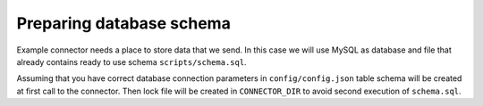 Preparing database schema
=========================

Example connector needs a place to store data that we send. In this case we will use MySQL as database and file that
already contains ready to use schema ``scripts/schema.sql``.

Assuming that you have correct database connection parameters in ``config/config.json`` table schema will be created at
first call to the connector. Then lock file will be created in ``CONNECTOR_DIR`` to avoid second execution of ``schema.sql``.